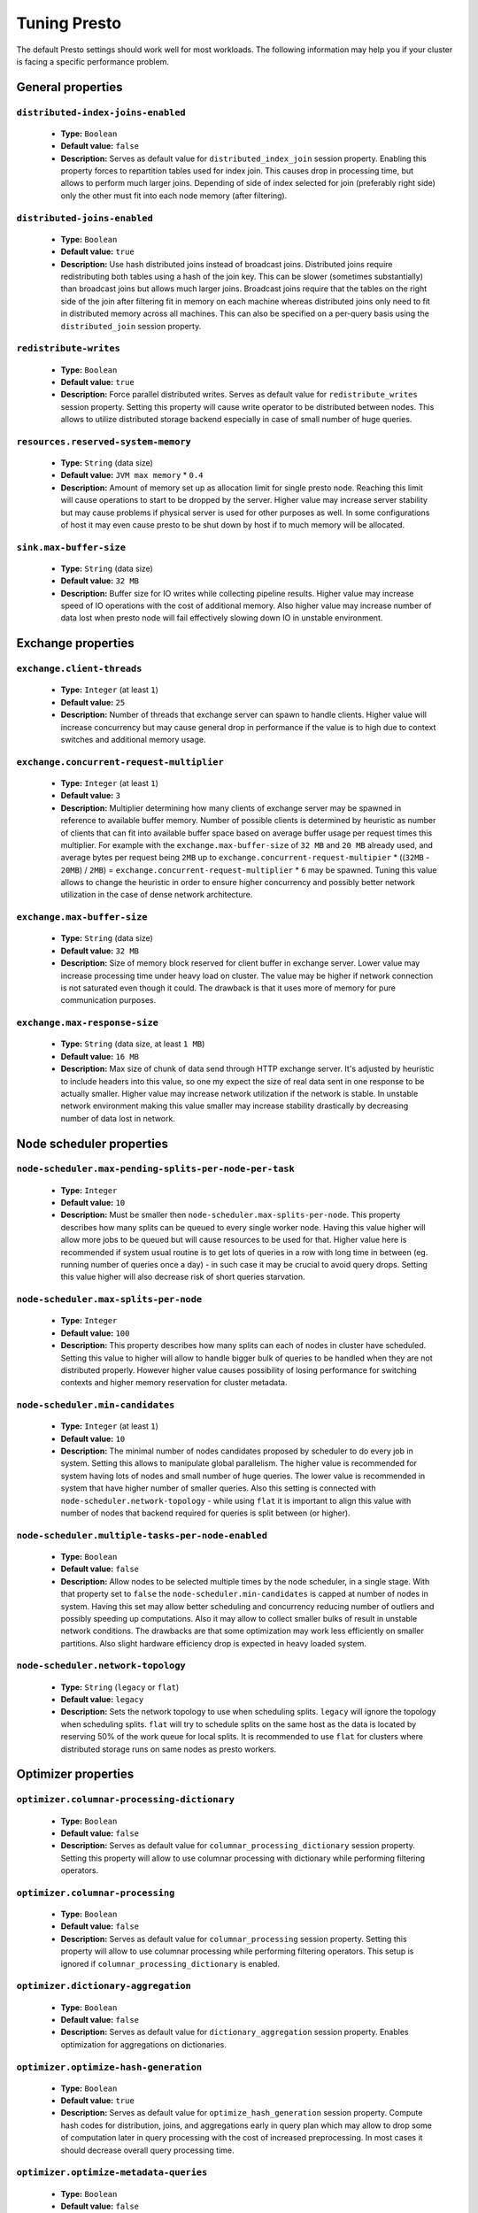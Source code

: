 =============
Tuning Presto
=============

The default Presto settings should work well for most workloads. The following
information may help you if your cluster is facing a specific performance problem.

.. _tuning-pref-general:

General properties
------------------


``distributed-index-joins-enabled``
^^^^^^^^^^^^^^^^^^^^^^^^^^^^^^^^^^^

 * **Type:** ``Boolean``
 * **Default value:** ``false``
 * **Description:** Serves as default value for ``distributed_index_join`` session property. Enabling this property forces to repartition tables used for index join. This causes drop in processing time, but allows to perform much larger joins. Depending of side of index selected for join (preferably right side) only the other must fit into each node memory (after filtering).


``distributed-joins-enabled``
^^^^^^^^^^^^^^^^^^^^^^^^^^^^^

 * **Type:** ``Boolean``
 * **Default value:** ``true``
 * **Description:** Use hash distributed joins instead of broadcast joins. Distributed joins require redistributing both tables using a hash of the join key. This can be slower (sometimes substantially) than broadcast joins but allows much larger joins. Broadcast joins require that the tables on the right side of the join after filtering fit in memory on each machine whereas distributed joins only need to fit in distributed memory across all machines. This can also be specified on a per-query basis using the ``distributed_join`` session property.


``redistribute-writes``
^^^^^^^^^^^^^^^^^^^^^^^

 * **Type:** ``Boolean``
 * **Default value:** ``true``
 * **Description:** Force parallel distributed writes. Serves as default value for ``redistribute_writes`` session property. Setting this property will cause write operator to be distributed between nodes. This allows to utilize distributed storage backend especially in case of small number of huge queries.


``resources.reserved-system-memory``
^^^^^^^^^^^^^^^^^^^^^^^^^^^^^^^^^^^^

 * **Type:** ``String`` (data size)
 * **Default value:** ``JVM max memory`` * ``0.4``
 * **Description:** Amount of memory set up as allocation limit for single presto node. Reaching this limit will cause operations to start to be dropped by the server. Higher value may increase server stability but may cause problems if physical server is used for other purposes as well. In some configurations of host it may even cause presto to be shut down by host if to much memory will be allocated.


``sink.max-buffer-size``
^^^^^^^^^^^^^^^^^^^^^^^^

 * **Type:** ``String`` (data size)
 * **Default value:** ``32 MB``
 * **Description:** Buffer size for IO writes while collecting pipeline results. Higher value may increase speed of IO operations with the cost of additional memory. Also higher value may increase number of data lost when presto node will fail effectively slowing down IO in unstable environment.


.. _tuning-pref-exchange:

Exchange properties
-------------------

``exchange.client-threads``
^^^^^^^^^^^^^^^^^^^^^^^^^^^

 * **Type:** ``Integer`` (at least ``1``)
 * **Default value:** ``25``
 * **Description:** Number of threads that exchange server can spawn to handle clients. Higher value will increase concurrency but may cause general drop in performance if the value is to high due to context switches and additional memory usage.


``exchange.concurrent-request-multiplier``
^^^^^^^^^^^^^^^^^^^^^^^^^^^^^^^^^^^^^^^^^^

 * **Type:** ``Integer`` (at least ``1``)
 * **Default value:** ``3``
 * **Description:** Multiplier determining how many clients of exchange server may be spawned in reference to available buffer memory. Number of possible clients is determined by heuristic as number of clients that can fit into available buffer space based on average buffer usage per request times this multiplier. For example with the ``exchange.max-buffer-size`` of ``32 MB`` and ``20 MB`` already used, and average bytes per request being ``2MB`` up to ``exchange.concurrent-request-multipier`` * ((``32MB`` - ``20MB``) / ``2MB``) = ``exchange.concurrent-request-multiplier`` * ``6`` may be spawned. Tuning this value allows to change the heuristic in order to ensure higher concurrency and possibly better network utilization in the case of dense network architecture.


``exchange.max-buffer-size``
^^^^^^^^^^^^^^^^^^^^^^^^^^^^

 * **Type:** ``String`` (data size)
 * **Default value:** ``32 MB``
 * **Description:** Size of memory block reserved for client buffer in exchange server. Lower value may increase processing time under heavy load on cluster. The value may be higher if network connection is not saturated even though it could. The drawback is that it uses more of memory for pure communication purposes.


``exchange.max-response-size``
^^^^^^^^^^^^^^^^^^^^^^^^^^^^^^

 * **Type:** ``String`` (data size, at least ``1 MB``)
 * **Default value:** ``16 MB``
 * **Description:** Max size of chunk of data send through HTTP exchange server. It's adjusted by heuristic to include headers into this value, so one my expect the size of real data sent in one response to be actually smaller. Higher value may increase network utilization if the network is stable. In unstable network environment making this value smaller may increase stability drastically by decreasing number of data lost in network.


.. _tuning-pref-node:

Node scheduler properties
-------------------------

``node-scheduler.max-pending-splits-per-node-per-task``
^^^^^^^^^^^^^^^^^^^^^^^^^^^^^^^^^^^^^^^^^^^^^^^^^^^^^^^

 * **Type:** ``Integer``
 * **Default value:** ``10``
 * **Description:** Must be smaller then ``node-scheduler.max-splits-per-node``. This property describes how many splits can be queued to every single worker node. Having this value higher will allow more jobs to be queued but will cause resources to be used for that. Higher value here is recommended if system usual routine is to get lots of queries in a row with long time in between (eg. running number of queries once a day) - in such case it may be crucial to avoid query drops. Setting this value higher will also decrease risk of short queries starvation.


``node-scheduler.max-splits-per-node``
^^^^^^^^^^^^^^^^^^^^^^^^^^^^^^^^^^^^^^

 * **Type:** ``Integer``
 * **Default value:** ``100``
 * **Description:** This property describes how many splits can each of nodes in cluster have scheduled. Setting this value to higher will allow to handle bigger bulk of queries to be handled when they are not distributed properly. However higher value causes possibility of losing performance for switching contexts and higher memory reservation for cluster metadata.


``node-scheduler.min-candidates``
^^^^^^^^^^^^^^^^^^^^^^^^^^^^^^^^^

 * **Type:** ``Integer`` (at least ``1``)
 * **Default value:** ``10``
 * **Description:** The minimal number of nodes candidates proposed by scheduler to do every job in system. Setting this allows to manipulate global parallelism. The higher value is recommended for system having lots of nodes and small number of huge queries. The lower value is recommended in system that have higher number of smaller queries. Also this setting is connected with ``node-scheduler.network-topology`` - while using ``flat`` it is important to align this value with number of nodes that backend required for queries is split between (or higher).


``node-scheduler.multiple-tasks-per-node-enabled``
^^^^^^^^^^^^^^^^^^^^^^^^^^^^^^^^^^^^^^^^^^^^^^^^^^

 * **Type:** ``Boolean``
 * **Default value:** ``false``
 * **Description:** Allow nodes to be selected multiple times by the node scheduler, in a single stage. With that property set to ``false`` the ``node-scheduler.min-candidates`` is capped at number of nodes in system. Having this set may allow better scheduling and concurrency reducing number of outliers and possibly speeding up computations. Also it may allow to collect smaller bulks of result in unstable network conditions. The drawbacks are that some optimization may work less efficiently on smaller partitions. Also slight hardware efficiency drop is expected in heavy loaded system.

.. _node-scheduler-network-topology:

``node-scheduler.network-topology``
^^^^^^^^^^^^^^^^^^^^^^^^^^^^^^^^^^^

 * **Type:** ``String`` (``legacy`` or ``flat``)
 * **Default value:** ``legacy``
 * **Description:** Sets the network topology to use when scheduling splits. ``legacy`` will ignore the topology when scheduling splits. ``flat`` will try to schedule splits on the same host as the data is located by reserving 50% of the work queue for local splits. It is recommended to use ``flat`` for clusters where distributed storage runs on same nodes as presto workers.


.. _tuning-pref-optimizer:

Optimizer properties
--------------------

``optimizer.columnar-processing-dictionary``
^^^^^^^^^^^^^^^^^^^^^^^^^^^^^^^^^^^^^^^^^^^^

 * **Type:** ``Boolean``
 * **Default value:** ``false``
 * **Description:** Serves as default value for ``columnar_processing_dictionary`` session property. Setting this property will allow to use columnar processing with dictionary while performing filtering operators.


``optimizer.columnar-processing``
^^^^^^^^^^^^^^^^^^^^^^^^^^^^^^^^^

 * **Type:** ``Boolean``
 * **Default value:** ``false``
 * **Description:** Serves as default value for ``columnar_processing`` session property. Setting this property will allow to use columnar processing while performing filtering operators. This setup is ignored if ``columnar_processing_dictionary`` is enabled.


``optimizer.dictionary-aggregation``
^^^^^^^^^^^^^^^^^^^^^^^^^^^^^^^^^^^^

 * **Type:** ``Boolean``
 * **Default value:** ``false``
 * **Description:** Serves as default value for ``dictionary_aggregation`` session property. Enables optimization for aggregations on dictionaries.


``optimizer.optimize-hash-generation``
^^^^^^^^^^^^^^^^^^^^^^^^^^^^^^^^^^^^^^

 * **Type:** ``Boolean``
 * **Default value:** ``true``
 * **Description:** Serves as default value for ``optimize_hash_generation`` session property. Compute hash codes for distribution, joins, and aggregations early in query plan which may allow to drop some of computation later in query processing with the cost of increased preprocessing. In most cases it should decrease overall query processing time.


``optimizer.optimize-metadata-queries``
^^^^^^^^^^^^^^^^^^^^^^^^^^^^^^^^^^^^^^^

 * **Type:** ``Boolean``
 * **Default value:** ``false``
 * **Description:** Enables optimization of aggregations that are kept in metadata of data structures. This allow to perform simple queries in ``O(1)`` time using metadata that are kept anyway. Currently this optimization can be use for selecting `max`, `min` and `approx_distinct` of partition keys. Using this may speed some queries significantly with possible drawback on very small data sets.


``optimizer.optimize-single-distinct``
^^^^^^^^^^^^^^^^^^^^^^^^^^^^^^^^^^^^^^

 * **Type:** ``Boolean``
 * **Default value:** ``true``
 * **Description:** Enables single distinct optimization. This optimization allows to perform applying distinct mask only once in cases where it's possible. This optimization will try to use single GROUP BY instead of multiple DISTINCT clauses. Enabling this optimization should speed up some specific selects but analyzing all queries to check if they qualify for this optimization may be a slight overhead.


``optimizer.push-table-write-through-union``
^^^^^^^^^^^^^^^^^^^^^^^^^^^^^^^^^^^^^^^^^^^^

 * **Type:** ``Boolean``
 * **Default value:** ``true``
 * **Description:** Serves as default value for ``push_table_write_through_union`` session property. Parallelize writes when using UNION ALL in queries that write data. This allows to improve speed of writing output tables in UNION ALL clause by making use of the fact, that UNION ALL outputs do not require additional synchronization when collecting results. Enabling this optimization can improve UNION ALL speed when write speed is not yet saturated. However it's may slow down queries in already heavy loaded system.


``optimizer.use-intermediate-aggregations``
^^^^^^^^^^^^^^^^^^^^^^^^^^^^^^^^^^^^^^^^^^^

 * **Type:** ``Boolean``
 * **Default value:** ``false``
 * **Description:** Serves as default value for ``task_intermediate_aggregation`` session property. Setting this property allows to reduce amount of data sent over the network for grouped aggregation queries. This has side effect of possibly lower parallelism as well as bigger chunks of data to perform. Also some grouping functions may have higher overall time when splitting aggregation between nodes.


.. _tuning-pref-query:

Query execution properties
--------------------------


``query.execution-policy``
^^^^^^^^^^^^^^^^^^^^^^^^^^

 * **Type:** ``String`` (``all-at-once`` or ``phased``)
 * **Default value:** ``all-at-once``
 * **Description:** Serves as default value for ``execution_policy`` session property. Setting this value to ``phased`` will allow query scheduler to split a single query execution between different time slots. This will allow to switch context more often and possibly stage the partially executed query in order to increase robustness. Average time of executing query may slightly increase after setting this to ``phased`` due to context switching and more complex scheduling algorithm but drop in variation of query execution time is expected.


``query.initial-hash-partitions``
^^^^^^^^^^^^^^^^^^^^^^^^^^^^^^^^^

 * **Type:** ``Integer``
 * **Default value:** ``8``
 * **Description:** Serves as default value for ``hash_partition_count`` session property. This value is used to determine how many nodes may share the same query when partitioning system is set to ``FIXED``. Manipulating this value will allow to distribute work between nodes properly. Value lower then number of presto nodes may lower the utilization of cluster in low traffic environment. Setting the number to to high value will cause assigning multiple partitions of same query to one node or ignoring the setting - in some configurations the value is internally capped at number of available worker nodes.


``query.low-memory-killer.delay``
^^^^^^^^^^^^^^^^^^^^^^^^^^^^^^^^^

 * **Type:** ``String`` (duration, at least ``5s``)
 * **Default value:** ``5 m``
 * **Description:** Delay between cluster running low on memory and invoking killer. When this value is low, there will be instant reaction for running out of memory on cluster. This may cause more queries to fail fast but it will be less often that query will fail in unexpected way.


``query.low-memory-killer.enabled``
^^^^^^^^^^^^^^^^^^^^^^^^^^^^^^^^^^^

 * **Type:** ``Boolean``
 * **Default value:** ``false``
 * **Description:** This property controls if there should be killer of query triggered when cluster is running out of memory. The strategy of the killer is to drop largest queries first so enabling this option may cause problem with executing large queries in highly loaded cluster but should increase stability of smaller queries.


``query.manager-executor-pool-size``
^^^^^^^^^^^^^^^^^^^^^^^^^^^^^^^^^^^^

 * **Type:** ``Integer`` (at least ``1``)
 * **Default value:** ``5``
 * **Description:** Size of thread pool used for garbage collecting after queries. Threads from this pool are used to free resources from canceled queries, enforcing memory limits, queries timeouts etc. Higher number of threads will allow to manage memory more efficiently, so it may be increased to avoid out of memory exceptions in some scenarios. On the other hand higher value here may increase CPU usage for garbage collecting and use additional constant memory even if there is nothing to do for all of the threads.


``query.max-age``
^^^^^^^^^^^^^^^^^

 * **Type:** ``String`` (duration)
 * **Default value:** ``15 m``
 * **Description:** This property describes time after which the query metadata may be removed from server. If value is low, it's possible that client will not be able to receive information about query completion. The value describes minimum time that must pass to remove query (after it's considered completed) but if there is space available in history queue the query data will be kept longer. The size of history queue is defined by ``query.max-history`` property (``100`` by default).


``query.max-concurrent-queries``
^^^^^^^^^^^^^^^^^^^^^^^^^^^^^^^^

 * **Type:** ``Integer`` (at least ``1``)
 * **Default value:** ``1000``
 * **Description:** **Deprecated** Describes how many queries be processed simultaneously in single cluster node. It shouldn't be used in new configuration, the ``query.queue-config-file`` can be used instead.


``query.max-memory-per-node``
^^^^^^^^^^^^^^^^^^^^^^^^^^^^^

 * **Type:** ``String`` (data size)
 * **Default value:** ``1 GB``
 * **Description:** The purpose of that is same as of ``query.max-memory`` but the memory is not counted cluster-wise but node-wise instead.


``query.max-memory``
^^^^^^^^^^^^^^^^^^^^

 * **Type:** ``String`` (data size)
 * **Default value:** ``20 GB``
 * **Description:** Serves as default value for ``query_max_memory`` session property. This property also describes strict limit of total memory allocated around the cluster that may be used to process single query. The query is dropped if the limit is reached unless session want to prevent that by setting session property ``resource_overcommit``. The session may also want to decrease system pressure, so it's possible to decrease query memory limit for session by setting ``query_max_memory`` to smaller value. Setting ``query_max_memory`` to higher value then ``query.max-memory`` will not have any effect. This property may be used to ensure that single query cannot use all resources in cluster. The value should be set to be higher than what typical expected query in system will need - that way system will be resistant to SQL bugs that would cause large unwanted computation. Also if rare queries will require more memory, then the ``resource_overcommit`` session property may be used to break the limit. It is important to set this value to higher then default when presto runs complex queries on large datasets.


``query.max-queued-queries``
^^^^^^^^^^^^^^^^^^^^^^^^^^^^

 * **Type:** ``Integer`` (at least ``1``)
 * **Default value:** ``5000``
 * **Description:** **Deprecated** Describes how many queries may wait in worker queue. If the limit is reached master server will consider worker blocked and will not push more tasks to him. Setting this value high may allow to order a lot of queries at once with the cost of additional memory needed to keep informations about tasks to process. Lowering this value will decrease system capacity but will allow to utilize memore for real processing of date instead of queuing. It shouldn't be used in new configuration, the ``query.queue-config-file`` can be used instead.


``query.max-run-time``
^^^^^^^^^^^^^^^^^^^^^^

 * **Type:** ``String`` (duration)
 * **Default value:** ``100 d``
 * **Description:** Used as default for session property ``query_max_run_time``. If the presto works in environment where there are mostly very long queries (over 100 days) than it may be a good idea to increase this value to avoid dropping clients that didn't set their session property correctly. On the other hand in the presto works in environment where they are only very short queries this value set to small value may be used to detect user errors in queries. It may also be decreased in poor presto cluster configuration with mostly short queries to increase garbage collection efficiency and by that lowering memory usage in cluster.


``query.queue-config-file``
^^^^^^^^^^^^^^^^^^^^^^^^^^^

 * **Type:** ``String``
 * **Default value:**
 * **Description:** This property may be defined to provide patch to queue config file. This is new way of providing such informations as ``query.max-concurrent-queries`` and ``query.max-queued-queries``. The file should contain JSON configuration described in :ref:`Queue configuration<Queue-configuration>`.


``query.remote-task.max-callback-threads``
^^^^^^^^^^^^^^^^^^^^^^^^^^^^^^^^^^^^^^^^^^

 * **Type:** ``Integer`` (at least ``1``)
 * **Default value:** ``1000``
 * **Description:** This value describe max size of thread pool used to handle HTTP requests responses for task in cluster. Higher value will cause more of resources to be used for handling HTTP communication itself though increasing this value may improve response time when presto is distributed across many hosts or there is a lot of small queries going on in the system.


``query.remote-task.min-error-duration``
^^^^^^^^^^^^^^^^^^^^^^^^^^^^^^^^^^^^^^^^

 * **Type:** ``String`` (duration, at least ``1s``)
 * **Default value:** ``2 m``
 * **Description:** The minimal time that HTTP worker must be unavailable for server to drop the connection. Higher value may be recommended in unstable connection conditions. This value is only a bottom line so there is no guarantee that node will be considered dead after such amount of time. In order to consider node dead the defined time must pass between two failed attempts of HTTP communication, with no successful communication in between.


``query.schedule-split-batch-size``
^^^^^^^^^^^^^^^^^^^^^^^^^^^^^^^^^^^

 * **Type:** ``Integer`` (at least ``1``)
 * **Default value:** ``1000``
 * **Description:** The size of single data chunk expressed in rows that will be processed as single split. Higher value may be used if system works in reliable environment and there the responsiveness is less important then average answer time. Decreasing this value may have a positive effect if there are lots of nodes in system and calculations are relatively heavy for each of rows. Other scenario may be if there are many nodes with poor stability - lowering this number will allow to react faster and for that reason the lost computation time will be potentially lower.


.. _tuning-pref-task:

Tasks managment properties
--------------------------


``task.default-concurrency``
^^^^^^^^^^^^^^^^^^^^^^^^^^^^

 * **Type:** ``Integer``
 * **Default value:** ``1``
 * **Description:** Default local concurrency for parallel operators. Serves as default value for ``task_hash_build_concurrency`` and ``task_aggregation_concurrency``. It is also a default value of ``task.join-concurrency`` property. Increasing this value is strongly recommended when any of CPU, IO or memory is not saturated on regular basis. In this scenario it will allow queries to utilize as many resources as possible. Setting this value to high will cause queries to slow down. It may happen even if none of resources is saturated as there are cases in which increasing parallelism is not possible due to algorithms limitations.


``task.http-response-threads``
^^^^^^^^^^^^^^^^^^^^^^^^^^^^^^

 * **Type:** ``Integer``
 * **Default value:** ``100``
 * **Description:** Max number of threads that may be created to handle http responses. Threads are created on demand and they ends when there is no response to be sent. That means that there is no overhead if there is only a small number of request handled by system even if this value is big. On the other hand increasing this value may increase utilization of CPU in multicore environment (with the cost of memory usage). Also in systems having a lot of requests, the response time distribution may be manipulated using this property. Higher value may be used to avoid outliers adding the cost of increased average response time.


``task.http-timeout-threads``
^^^^^^^^^^^^^^^^^^^^^^^^^^^^^

 * **Type:** ``Integer``
 * **Default value:** ``3``
 * **Description:** Number of threads spawned for handling timeouts of http requests. Presto server sends update of query status whenever it is different then the one that client knows about. However in order to ensure client that connection is still alive, server sends this data after delay declared internally in HTTP headers (by default ``200 ms``). This property tells how many threads are designated to handle this delay. If the property turn out to low it's possible that the update time will increase even significantly when comparing to requested value (``200ms``). Increasing this value may solve the problem, but it generate a cost of additional memory even if threads are not used all the time. If there is no problem with updating status of query this value should not be manipulated.


``task.info-refresh-max-wait``
^^^^^^^^^^^^^^^^^^^^^^^^^^^^^^

 * **Type:** ``String`` (duration)
 * **Default value:** ``200 ms``
 * **Description:** Controls staleness of task information which is used in scheduling. Increasing this value can reduce coordinator CPU load but may result in suboptimal split scheduling.


``task.join-concurrency``
^^^^^^^^^^^^^^^^^^^^^^^^^

 * **Type:** ``Integer``
 * **Default value:** ``task.default-`` ``concurrency`` (``1``)
 * **Description:** Servers as default value for session property: ``task_join_concurrency``. Describes local concurrency for join operators. This value may be increased to perform join on worker using more then one thread. This will increase CPU utilization with the cost of increased memory usage.


``task.max-index-memory``
^^^^^^^^^^^^^^^^^^^^^^^^^

 * **Type:** ``String`` (data size)
 * **Default value:** ``64 MB``
 * **Description:** Max size of index cache in memory used for index based joins. Increasing this value allows to use more memory for such queries which may improve time of huge table joins.


``task.max-partial-aggregation-memory``
^^^^^^^^^^^^^^^^^^^^^^^^^^^^^^^^^^^^^^^

 * **Type:** ``String`` (data size)
 * **Default value:** ``16 MB``
 * **Description:** Max size of partial aggregation result (if it is splitable). Increasing this value will decrease fragmentation of result which may improve general times and CPU utilization with the cost of additional memory usage. Also high value of this property may cause drop in performance in unstable cluster conditions.


``task.max-worker-threads``
^^^^^^^^^^^^^^^^^^^^^^^^^^^

 * **Type:** ``Integer``
 * **Default value:** ``Node CPUs`` * ``4``
 * **Description:** Sets the number of threads used by workers to process splits. Increasing this number can improve throughput if worker CPU utilization is low and all the threads are in use, but will cause increased heap space usage. The number of active threads is available via the ``com.facebook.presto.execution.TaskExecutor.RunningSplits`` JMX stat.

``task.min-drivers``
^^^^^^^^^^^^^^^^^^^^

 * **Type:** ``Integer``
 * **Default value:** ``task.max-`` ``worker-threads`` * ``2``
 * **Description:** This describes how many drivers are kept on worker any time (if there is anything to do). The smaller value may cause better responsiveness for new task but possibly decreases CPU utilization. Higher value makes context switching faster with the cost of additional memory. The general rules of managing drivers is that if there is possibility of assigning a split to driver it is assigned if: there are less then ``3`` drivers assigned to given task OR there is less drivers on worker then ``task.min-drivers`` OR the task has been enqueued with ``force start`` property.


``task.operator-pre-allocated-memory``
^^^^^^^^^^^^^^^^^^^^^^^^^^^^^^^^^^^^^^

 * **Type:** ``String`` (data size)
 * **Default value:** ``16 MB``
 * **Description:** Memory preallocated for each driver in query execution. Increasing this value may cause less efficient memory usage but allows to fail fast in low memory environment more frequently.


``task.share-index-loading``
^^^^^^^^^^^^^^^^^^^^^^^^^^^^

 * **Type:** ``Boolean``
 * **Default value:** ``false``
 * **Description:** It allows to control whether index lookups join has index shared within a task. This enables the possibility of optimizing for index cache hits or for more CPU parallelism depending on the property value. Serves as default for ``task_share_index_loading`` session property.


``task.writer-count``
^^^^^^^^^^^^^^^^^^^^^

 * **Type:** ``Integer``
 * **Default value:** ``1``
 * **Description:** Describes how many parallel writers may try to access I/O while executing queries in session. Serves as default for session property ``task_writer_count``. Setting this value to higher than default may increase write speed especially when query is NOT IO bounded and could use of more CPU cores for parallel writes. However in many cases increasing this value will visibly increase computation time while writing.



.. _tuning-pref-session:

Session properties
------------------

``columnar_processing_dictionary``
^^^^^^^^^^^^^^^^^^^^^^^^^^^^^^^^^^

 * **Type:** ``Boolean``
 * **Default value:** ``optimizer.columnar-processing-dictionary`` (``false``)
 * **Description:** See :ref:`optimizer.columnar-processing-dictionary <tuning-pref-optimizer>`.


``columnar_processing``
^^^^^^^^^^^^^^^^^^^^^^^

 * **Type:** ``Boolean``
 * **Default value:** ``optimizer.columnar-processing`` (``false``)
 * **Description:** See :ref:`optimizer.columnar-processing <tuning-pref-optimizer>`.


``dictionary_aggregation``
^^^^^^^^^^^^^^^^^^^^^^^^^^

 * **Type:** ``Boolean``
 * **Default value:** ``optimizer.dictionary-aggregation`` (``false``)
 * **Description:** See :ref:`optimizer.dictionary-aggregation <tuning-pref-optimizer>`.


``execution_policy``
^^^^^^^^^^^^^^^^^^^^

 * **Type:** ``String`` (``all-at-once`` or ``phased``)
 * **Default value:** ``query.execution-policy`` (``all-at-once``)
 * **Description:** See :ref:`query.execution-policy <tuning-pref-query>`.


``hash_partition_count``
^^^^^^^^^^^^^^^^^^^^^^^^

 * **Type:** ``Integer``
 * **Default value:** ``query.initial-hash-partitions`` (``8``)
 * **Description:** See :ref:`query.initial-hash-partitions <tuning-pref-query>`.


``optimize_hash_generation``
^^^^^^^^^^^^^^^^^^^^^^^^^^^^

 * **Type:** ``Boolean``
 * **Default value:** ``optimizer.optimize-hash-generation`` (``true``)
 * **Description:** See :ref:`optimizer.optimize-hash-generation <tuning-pref-optimizer>`.


``orc_max_buffer_size``
^^^^^^^^^^^^^^^^^^^^^^^

 * **Type:** ``String`` (data size)
 * **Default value:** ``hive.orc.max-buffer-size`` (``8 MB``)
 * **Description:** See :ref:`hive.orc.max-buffer-size <tuning-pref-hive>`.


``orc_max_merge_distance``
^^^^^^^^^^^^^^^^^^^^^^^^^^

 * **Type:** ``String`` (data size)
 * **Default value:** ``hive.orc.max-merge-distance`` (``1 MB``)
 * **Description:** See :ref:`hive.orc.max-merge-distance <tuning-pref-hive>`.


``orc_stream_buffer_size``
^^^^^^^^^^^^^^^^^^^^^^^^^^

 * **Type:** ``String`` (data size)
 * **Default value:** ``hive.orc.max-buffer-size`` (``8 MB``)
 * **Description:** See :ref:`hive.orc.max-buffer-size <tuning-pref-hive>`.


``plan_with_table_node_partitioning``
^^^^^^^^^^^^^^^^^^^^^^^^^^^^^^^^^^^^^

 * **Type:** ``Boolean``
 * **Default value:** ``true``
 * **Description:** **Experimental.** Adapt plan to use backend partitioning. By setting this property you allow to use partitioning provided by table layout itself while collecting required data. This may allow to utilize optimization of table layout provided by specific connector. In particular, when this is set presto will try to partition data for workers in a way that each workers gets a chunk of data that comes from one backend partition. It can be particularly useful due to the I/O distribution optimization in table partitioning. Note that this property may only be utilized if given projection uses all columns used for table partitioning inside connector.


``prefer_streaming_operators``
^^^^^^^^^^^^^^^^^^^^^^^^^^^^^^

 * **Type:** ``Boolean``
 * **Default value:** ``false``
 * **Description:** Prefer source table layouts that produce streaming operators. Setting this property will allow workers not to wait for chunks of data to start processing them while scanning tables. This may cause faster processing  with lower latency and downtime but some operators may do things more efficiently when working with chunks of data.


``push_table_write_through_union``
^^^^^^^^^^^^^^^^^^^^^^^^^^^^^^^^^^

 * **Type:** ``Boolean``
 * **Default value:** ``optimizer.push-table-write-through-union`` (``true``)
 * **Description:** See :ref:`optimizer.push-table-writethrough-union <tuning-pref-optimizer>`.


``query_max_memory``
^^^^^^^^^^^^^^^^^^^^

 * **Type:** ``String`` (data size)
 * **Default value:** ``query.max-memory`` (``20 GB``)
 * **Description:** This property can be use to be nice to the cluster for example when our query is not as important then the usual cluster routines. Setting this value to smaller then server property ``query.max-memory`` will cause server to drop session query if it will require more then ``query_max_memory`` memory instead of ``query.max-memory``. On the other hand setting this value to higher then ``query.max-memory`` will not have effect at all.


``query_max_run_time``
^^^^^^^^^^^^^^^^^^^^^^

 * **Type:** ``String`` (duration)
 * **Default value:** ``query.max-run-time`` (``100 d``)
 * **Description:** The default value of this is defined by server. If expected query processing time is higher then property ``query.max-run-time`` it's crucial to set this session property - otherwise there is a risk of dropping all result of long processing after ``query.max-run-time`` ends. Session may also set this value to lower than ``query.max-run-time`` in order to crosscheck for bugs in queries. In may be particularly use full when setting up session with very large number of queries each of which should take very short time in order to be able to end all of queries in acceptable time. Even in this scenario it's crucial though, to set this value to much higher value than average query time to avoid problems with outliers (some queries may randomly take much longer then other due to cluster load and many other circumstances).


``resource_overcommit``
^^^^^^^^^^^^^^^^^^^^^^^

 * **Type:** ``Boolean``
 * **Default value:** ``false``
 * **Description:** Use resources which are not guaranteed to be available to the query. By setting this property you allow to exceed limits of memory available per query processing and session. This may cause resources to be used more efficiently allowing to  but may cause some indeterministic query drops due to lacking memory on machine. perform more demanding queries


``task_aggregation_concurrency``
^^^^^^^^^^^^^^^^^^^^^^^^^^^^^^^^

 * **Type:** ``Integer``
 * **Default value:** ``task.default-concurrency`` (``1``)
 * **Description:** **Experimental.** Default number of local parallel aggregation jobs per worker. Same as ``task_join_concurrency`` but it is used for aggregation.


``task_hash_build_concurrency``
^^^^^^^^^^^^^^^^^^^^^^^^^^^^^^^

 * **Type:** ``Integer``
 * **Default value:** ``task.default-concurrency`` (``1``)
 * **Description:** **Experimental.** Default number of local parallel hash build jobs per worker. Same as ``task_join_concurrency`` but it is used for building hashes. The value is always rounded down to the power of 2  so it's recommended to use such value in order to avoid unexpected behavior.


``task_intermediate_aggregation``
^^^^^^^^^^^^^^^^^^^^^^^^^^^^^^^^^

 * **Type:** ``Boolean``
 * **Default value:** ``optimizer.use-intermediate-aggregations`` (``false``)
 * **Description:** See :ref:`optimizer.use-intermediate-aggregations <tuning-pref-optimizer>`.


``task_join_concurrency``
^^^^^^^^^^^^^^^^^^^^^^^^^

 * **Type:** ``Integer``
 * **Default value:** ``task.join-concurrency`` (``1``)
 * **Description:** **Experimental.** Default number of local parallel join jobs per worker. This value may be increased to perform join on worker using more then one thread to increase CPU utilization with the cost of increased memory usage.


``task_writer_count``
^^^^^^^^^^^^^^^^^^^^^

 * **Type:** ``Integer``
 * **Default value:** ``task.writer-count`` (``1``)
 * **Description:** See :ref:`task.writer-count <tuning-pref-task>`.



JVM Settings
------------

The following can be helpful for diagnosing GC issues:

.. code-block:: none

    -XX:+PrintGCApplicationConcurrentTime
    -XX:+PrintGCApplicationStoppedTime
    -XX:+PrintGCCause
    -XX:+PrintGCDateStamps
    -XX:+PrintGCTimeStamps
    -XX:+PrintGCDetails
    -XX:+PrintReferenceGC
    -XX:+PrintClassHistogramAfterFullGC
    -XX:+PrintClassHistogramBeforeFullGC
    -XX:PrintFLSStatistics=2
    -XX:+PrintAdaptiveSizePolicy
    -XX:+PrintSafepointStatistics
    -XX:PrintSafepointStatisticsCount=1
